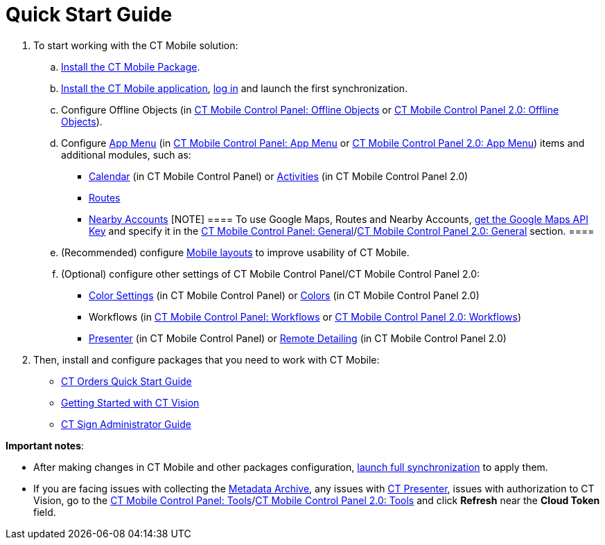 = Quick Start Guide

. To start working with the CT Mobile solution:
.. xref:ctmobile:main/getting-started/installing-ct-mobile-package/index.adoc[Install the CT Mobile
Package].
.. xref:ctmobile:main/getting-started/installing-the-ct-mobile-app/index.adoc[Install the CT Mobile
application], xref:ctmobile:main/getting-started/logging-in/index.adoc[log in] and launch the first
synchronization.
.. Configure Offline Objects (in
xref:ctmobile:main/admin-guide/ct-mobile-control-panel/ct-mobile-control-panel-offline-objects.adoc[CT Mobile Control
Panel: Offline Objects] or
xref:ctmobile:main/admin-guide/ct-mobile-control-panel-new/ct-mobile-control-panel-offline-objects-new.adoc[CT Mobile Control
Panel 2.0: Offline Objects]).
.. Configure xref:ct-mobile-control-panel-app-menu[App Menu] (in
xref:ct-mobile-control-panel-app-menu[CT Mobile Control Panel: App
Menu] or xref:ct-mobile-control-panel-app-menu-new[CT Mobile
Control Panel 2.0: App Menu]) items and additional modules, such as:
* xref:ctmobile:main/admin-guide/ct-mobile-control-panel/ct-mobile-control-panel-calendar.adoc[Calendar] (in CT Mobile
Control Panel) or
xref:ctmobile:main/admin-guide/ct-mobile-control-panel-new/ct-mobile-control-panel-activities-new.adoc[Activities] (in CT
Mobile Control Panel 2.0)
* xref:ctmobile:main/mobile-application/mobile-application-modules/routes.adoc[Routes]
* xref:ctmobile:main/mobile-application/mobile-application-modules/nearby-accounts.adoc[Nearby Accounts]
[NOTE] ==== To use Google Maps, Routes and Nearby Accounts,
xref:ctmobile:main/admin-guide/google-maps-api-key/index.adoc[get the Google Maps API Key] and specify
it in the
https://help.customertimes.com/articles/ct-mobile-ios-en/ct-mobile-control-panel-general[CT
Mobile Control Panel:
General]/xref:ct-mobile-control-panel-general-new[CT Mobile Control
Panel 2.0: General] section. ====
.. (Recommended) configure xref:ctmobile:main/admin-guide/mobile-layouts/index.adoc[Mobile layouts] to
improve usability of CT Mobile.
.. (Optional) configure other settings of CT Mobile Control Panel/CT
Mobile Control Panel 2.0:
* xref:ct-mobile-control-panel-color-settings[Color Settings] (in
CT Mobile Control Panel) or
xref:ct-mobile-control-panel-colors-new[Colors] (in CT Mobile
Control Panel 2.0)
* Workflows (in xref:ctmobile:main/admin-guide/ct-mobile-control-panel/ct-mobile-control-panel-workflows.adoc[CT Mobile
Control Panel: Workflows] or
xref:ctmobile:main/admin-guide/ct-mobile-control-panel-new/ct-mobile-control-panel-workflows-new.adoc[CT Mobile Control Panel
2.0: Workflows])
* xref:ct-mobile-control-panel-presenter[Presenter] (in CT Mobile
Control Panel) or
xref:ct-mobile-control-panel-remote-detailing-new[Remote Detailing]
(in CT Mobile Control Panel 2.0)
. Then, install and configure packages that you need to work with CT
Mobile:

* https://help.customertimes.com/smart/project-order-module/working-with-ct-orders[CT
Orders Quick Start Guide]
* https://help.customertimes.com/smart/project-ct-vision-en/getting-started[Getting
Started with CT Vision]
* https://help.customertimes.com/smart/project-ct-sign-en/ct-sign-administrator-guide[CT
Sign Administrator Guide]



*Important notes*:

* After making changes in CT Mobile and other packages configuration,
xref:synchronization-launch#h3_1369866827[launch full
synchronization] to apply them.
* If you are facing issues with collecting
the xref:ctmobile:main/admin-guide/metadata-checker/metadata-archive/index.adoc[Metadata Archive], any issues
with xref:ct-presenter[CT Presenter], issues with authorization to
CT Vision, go to the xref:ctmobile:main/admin-guide/ct-mobile-control-panel/ct-mobile-control-panel-tools/index.adoc[CT Mobile
Control Panel: Tools]/xref:ct-mobile-control-panel-tools-new[CT
Mobile Control Panel 2.0: Tools] and click *Refresh* near the *Cloud
Token* field.
